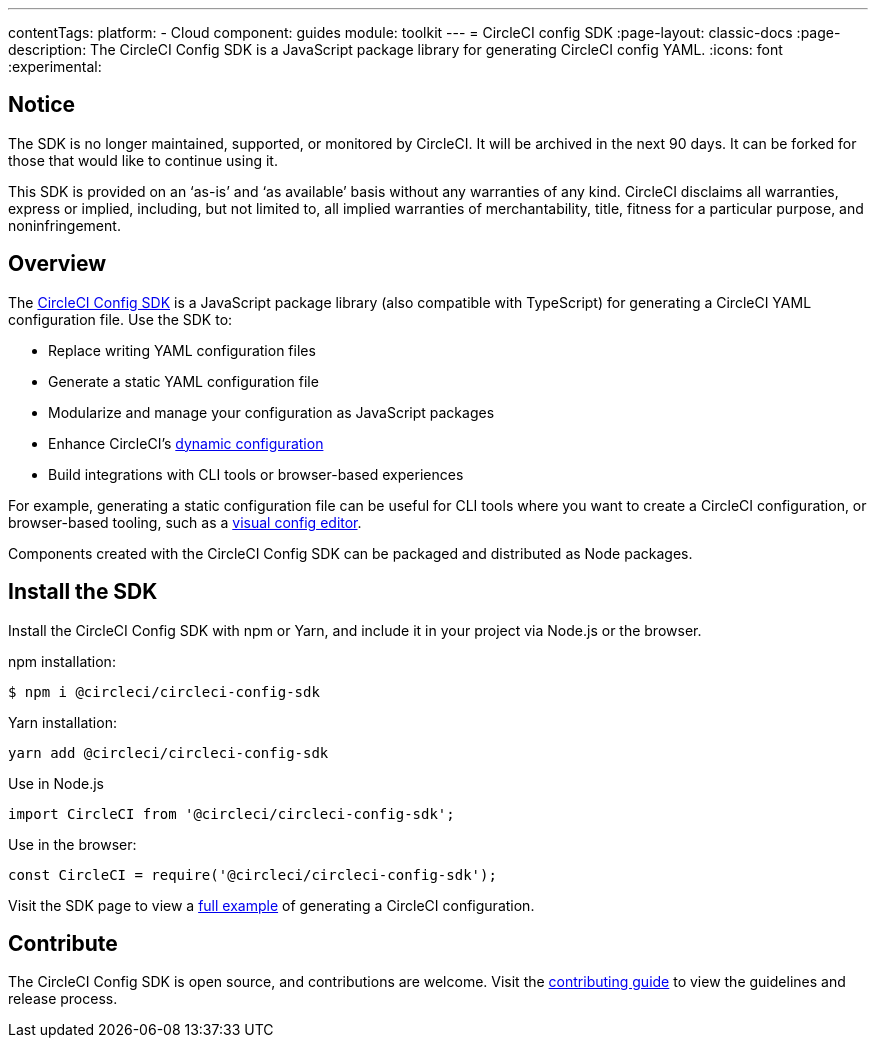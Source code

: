 ---
contentTags:
  platform:
  - Cloud
component: guides
module: toolkit
---
= CircleCI config SDK
:page-layout: classic-docs
:page-description: The CircleCI Config SDK is a JavaScript package library for generating CircleCI config YAML.
:icons: font
:experimental:

[#notice]
== Notice
The SDK is no longer maintained, supported, or monitored by CircleCI. It will be archived in the next 90 days. It can be forked for those that would like to continue using it.

This SDK is provided on an ‘as-is’ and ‘as available’ basis without any warranties of any kind. CircleCI disclaims all warranties, express or implied, including, but not limited to, all implied warranties of merchantability, title, fitness for a particular purpose, and noninfringement.

[#overview]
== Overview

The link:https://circleci-public.github.io/circleci-config-sdk-ts[CircleCI Config SDK] is a JavaScript package library (also compatible with TypeScript) for generating a CircleCI YAML configuration file. Use the SDK to:

* Replace writing YAML configuration files
* Generate a static YAML configuration file
* Modularize and manage your configuration as JavaScript packages
* Enhance CircleCI's <<using-dynamic-configuration#,dynamic configuration>>
* Build integrations with CLI tools or browser-based experiences

For example, generating a static configuration file can be useful for CLI tools where you want to create a CircleCI configuration, or browser-based tooling, such as a link:https://github.com/CircleCI-Public/visual-config-editor/[visual config editor].

Components created with the CircleCI Config SDK can be packaged and distributed as Node packages.

[#install-the-sdk]
== Install the SDK

Install the CircleCI Config SDK with npm or Yarn, and include it in your project via Node.js or the browser.

npm installation:

```bash
$ npm i @circleci/circleci-config-sdk
```

Yarn installation:

```bash
yarn add @circleci/circleci-config-sdk
```

Use in Node.js

```javascript
import CircleCI from '@circleci/circleci-config-sdk';
```

Use in the browser:

```javascript
const CircleCI = require('@circleci/circleci-config-sdk');
```

Visit the SDK page to view a link:https://circleci-public.github.io/circleci-config-sdk-ts/#example[full example] of generating a CircleCI configuration.

== Contribute

The CircleCI Config SDK is open source, and contributions are welcome. Visit the link:https://github.com/CircleCI-Public/circleci-config-sdk-ts/blob/main/CONTRIBUTING.md[contributing guide] to view the guidelines and release process.
